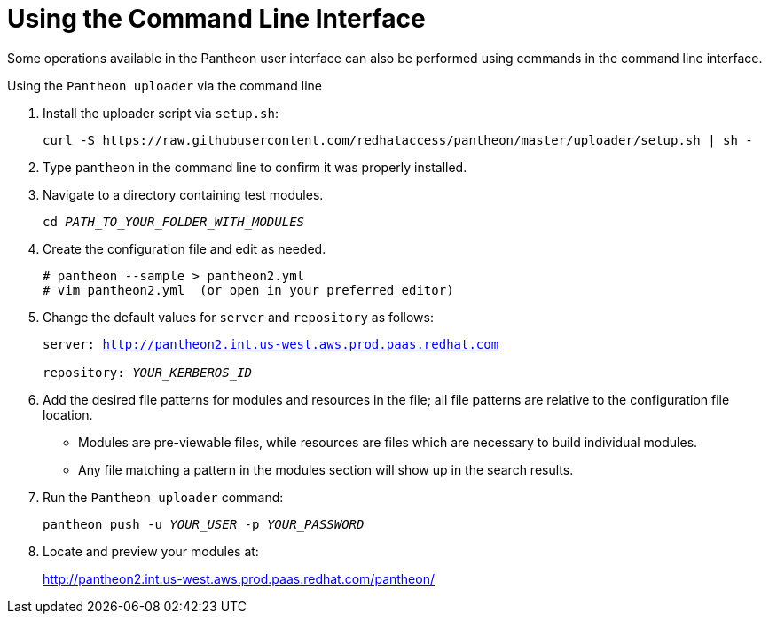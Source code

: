 [id="command-line-interface_{context}"]

= Using the Command Line Interface

Some operations available in the Pantheon user interface can also be performed using commands in the command line interface.

.Using the `Pantheon uploader` via the command line

. Install the uploader script via `setup.sh`:
+
----
curl -S https://raw.githubusercontent.com/redhataccess/pantheon/master/uploader/setup.sh | sh -
----
+
. Type `pantheon` in the command line to confirm it was properly installed.

. Navigate to a directory containing test modules.
+
[options="nowrap", subs="normal"]
----
cd _PATH_TO_YOUR_FOLDER_WITH_MODULES_
----
. Create the configuration file and edit as needed.
+
----
# pantheon --sample > pantheon2.yml
# vim pantheon2.yml  (or open in your preferred editor)
----
. Change the default values for `server` and `repository` as follows:
+
[options="nowrap",subs="normal"]
----
server: link:http://pantheon2.int.us-west.aws.prod.paas.redhat.com[]

repository: _YOUR_KERBEROS_ID_
----
. Add the desired file patterns for modules and resources in the file;
all file patterns are relative to the configuration file location.
+
* Modules are pre-viewable files, while resources are files which are necessary to build individual modules.
+
* Any file matching a pattern in the modules section will show up in the search results.
+
. Run the `Pantheon uploader` command:
+
[options="nowrap", subs="normal"]
----
pantheon push -u _YOUR_USER_ -p _YOUR_PASSWORD_
----
. Locate and preview your modules at:
+
http://pantheon2.int.us-west.aws.prod.paas.redhat.com/pantheon/
